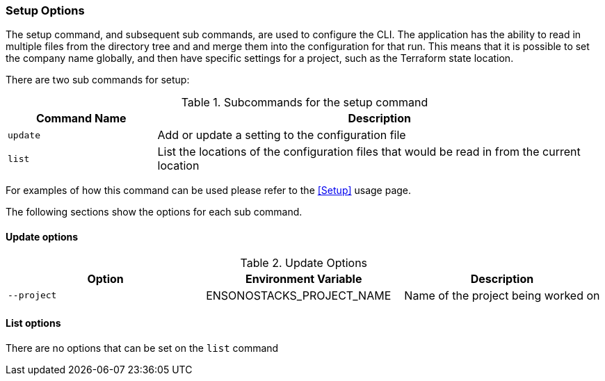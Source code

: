 === Setup Options

The setup command, and subsequent sub commands, are used to configure the CLI. The application has the ability to read in multiple files from the directory tree and and merge them into the configuration for that run. This means that it is possible to set the company name globally, and then have specific settings for a project, such as the Terraform state location.

There are two sub commands for setup:

.Subcommands for the setup command
[cols="1,3",options=header]
|===
| Command Name | Description
| `update` | Add or update a setting to the configuration file
| `list` | List the locations of the configuration files that would be read in from the current location
|===

For examples of how this command can be used please refer to the <<Setup>> usage page.

The following sections show the options for each sub command.

==== Update options

.Update Options
[options=header]
|===
| Option | Environment Variable | Description 
| `--project` | ENSONOSTACKS_PROJECT_NAME | Name of the project being worked on
|===

==== List options

There are no options that can be set on the `list` command